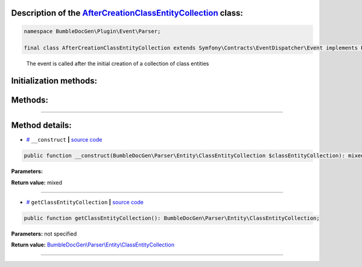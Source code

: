 .. raw:: html

 <embed> <a href="/docs/readme.rst">BumbleDocGen</a> <b>/</b> <a href="/docs/4.pluginSystem/index.rst">Plugin system</a> <b>/</b> AfterCreationClassEntityCollection</embed>


Description of the `AfterCreationClassEntityCollection </BumbleDocGen/Plugin/Event/Parser/AfterCreationClassEntityCollection.php>`_ class:
-----------------------






.. code-block:: php

    namespace BumbleDocGen\Plugin\Event\Parser;

    final class AfterCreationClassEntityCollection extends Symfony\Contracts\EventDispatcher\Event implements Psr\EventDispatcher\StoppableEventInterface


..

        The event is called after the initial creation of a collection of class entities





Initialization methods:
-----------------------



.. raw:: html

  <ol>
                <li><a href="#m-construct">__construct</a> </li>
        </ol>

Methods:
-----------------------



.. raw:: html

  <ol>
                <li><a href="#mgetclassentitycollection">getClassEntityCollection</a> </li>
        </ol>










--------------------




Method details:
-----------------------



.. _m-construct:

* `# <m-construct_>`_  ``__construct``   **|** `source code </BumbleDocGen/Plugin/Event/Parser/AfterCreationClassEntityCollection.php#L15>`_
.. code-block:: php

        public function __construct(BumbleDocGen\Parser\Entity\ClassEntityCollection $classEntityCollection): mixed;




**Parameters:**

.. raw:: html

    <table>
    <thead>
    <tr>
        <th>Name</th>
        <th>Type</th>
        <th>Description</th>
    </tr>
    </thead>
    <tbody>
            <tr>
            <td>$classEntityCollection</td>
            <td><a href='/BumbleDocGen/Parser/Entity/ClassEntityCollection.php'>BumbleDocGen\Parser\Entity\ClassEntityCollection</a></td>
            <td>-</td>
        </tr>
        </tbody>
    </table>


**Return value:** mixed

________

.. _mgetclassentitycollection:

* `# <mgetclassentitycollection_>`_  ``getClassEntityCollection``   **|** `source code </BumbleDocGen/Plugin/Event/Parser/AfterCreationClassEntityCollection.php#L19>`_
.. code-block:: php

        public function getClassEntityCollection(): BumbleDocGen\Parser\Entity\ClassEntityCollection;




**Parameters:** not specified


**Return value:** `BumbleDocGen\\Parser\\Entity\\ClassEntityCollection </BumbleDocGen/Parser/Entity/ClassEntityCollection\.php>`_

________


